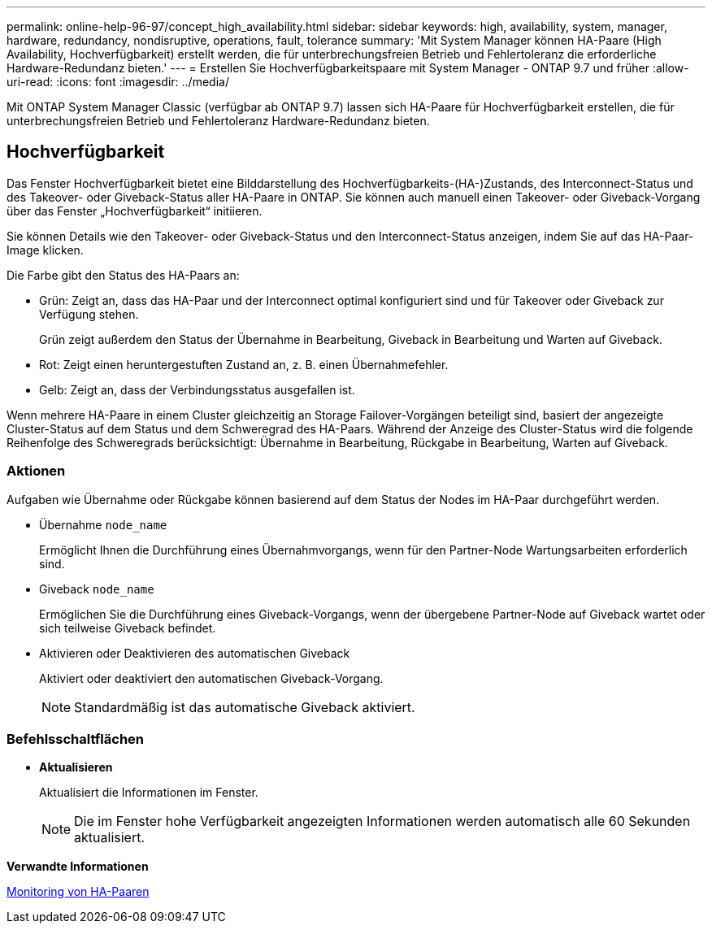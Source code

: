 ---
permalink: online-help-96-97/concept_high_availability.html 
sidebar: sidebar 
keywords: high, availability, system, manager, hardware, redundancy, nondisruptive, operations, fault, tolerance 
summary: 'Mit System Manager können HA-Paare (High Availability, Hochverfügbarkeit) erstellt werden, die für unterbrechungsfreien Betrieb und Fehlertoleranz die erforderliche Hardware-Redundanz bieten.' 
---
= Erstellen Sie Hochverfügbarkeitspaare mit System Manager - ONTAP 9.7 und früher
:allow-uri-read: 
:icons: font
:imagesdir: ../media/


[role="lead"]
Mit ONTAP System Manager Classic (verfügbar ab ONTAP 9.7) lassen sich HA-Paare für Hochverfügbarkeit erstellen, die für unterbrechungsfreien Betrieb und Fehlertoleranz Hardware-Redundanz bieten.



== Hochverfügbarkeit

Das Fenster Hochverfügbarkeit bietet eine Bilddarstellung des Hochverfügbarkeits-(HA-)Zustands, des Interconnect-Status und des Takeover- oder Giveback-Status aller HA-Paare in ONTAP. Sie können auch manuell einen Takeover- oder Giveback-Vorgang über das Fenster „Hochverfügbarkeit“ initiieren.

Sie können Details wie den Takeover- oder Giveback-Status und den Interconnect-Status anzeigen, indem Sie auf das HA-Paar-Image klicken.

Die Farbe gibt den Status des HA-Paars an:

* Grün: Zeigt an, dass das HA-Paar und der Interconnect optimal konfiguriert sind und für Takeover oder Giveback zur Verfügung stehen.
+
Grün zeigt außerdem den Status der Übernahme in Bearbeitung, Giveback in Bearbeitung und Warten auf Giveback.

* Rot: Zeigt einen heruntergestuften Zustand an, z. B. einen Übernahmefehler.
* Gelb: Zeigt an, dass der Verbindungsstatus ausgefallen ist.


Wenn mehrere HA-Paare in einem Cluster gleichzeitig an Storage Failover-Vorgängen beteiligt sind, basiert der angezeigte Cluster-Status auf dem Status und dem Schweregrad des HA-Paars. Während der Anzeige des Cluster-Status wird die folgende Reihenfolge des Schweregrads berücksichtigt: Übernahme in Bearbeitung, Rückgabe in Bearbeitung, Warten auf Giveback.



=== Aktionen

Aufgaben wie Übernahme oder Rückgabe können basierend auf dem Status der Nodes im HA-Paar durchgeführt werden.

* Übernahme `node_name`
+
Ermöglicht Ihnen die Durchführung eines Übernahmvorgangs, wenn für den Partner-Node Wartungsarbeiten erforderlich sind.

* Giveback `node_name`
+
Ermöglichen Sie die Durchführung eines Giveback-Vorgangs, wenn der übergebene Partner-Node auf Giveback wartet oder sich teilweise Giveback befindet.

* Aktivieren oder Deaktivieren des automatischen Giveback
+
Aktiviert oder deaktiviert den automatischen Giveback-Vorgang.

+
[NOTE]
====
Standardmäßig ist das automatische Giveback aktiviert.

====




=== Befehlsschaltflächen

* *Aktualisieren*
+
Aktualisiert die Informationen im Fenster.

+
[NOTE]
====
Die im Fenster hohe Verfügbarkeit angezeigten Informationen werden automatisch alle 60 Sekunden aktualisiert.

====


*Verwandte Informationen*

xref:task_monitoring_ha_pairs.adoc[Monitoring von HA-Paaren]
